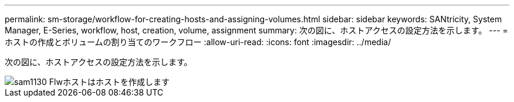---
permalink: sm-storage/workflow-for-creating-hosts-and-assigning-volumes.html 
sidebar: sidebar 
keywords: SANtricity, System Manager, E-Series, workflow, host, creation, volume, assignment 
summary: 次の図に、ホストアクセスの設定方法を示します。 
---
= ホストの作成とボリュームの割り当てのワークフロー
:allow-uri-read: 
:icons: font
:imagesdir: ../media/


[role="lead"]
次の図に、ホストアクセスの設定方法を示します。

image::../media/sam1130-flw-hosts-create-host.gif[sam1130 Flwホストはホストを作成します]
